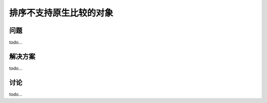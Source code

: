 ================================
排序不支持原生比较的对象
================================

----------
问题
----------
todo...

----------
解决方案
----------
todo...

----------
讨论
----------
todo...
